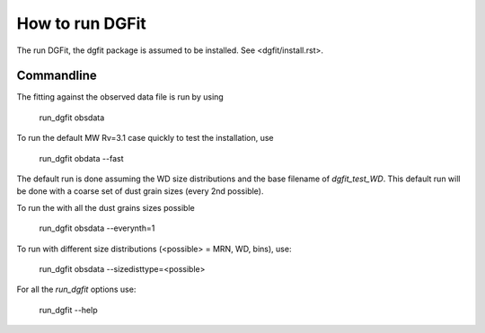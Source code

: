 ################
How to run DGFit
################

The run DGFit, the dgfit package is assumed to be installed.  See <dgfit/install.rst>.

Commandline
===========

The fitting against the observed data file is run by using

    run_dgfit obsdata

To run the default MW Rv=3.1 case quickly to test the installation, use

    run_dgfit obdata --fast

The default run is done assuming the WD size distributions and the base filename
of `dgfit_test_WD`.  This default run will be done with a coarse set of dust
grain sizes (every 2nd possible).

To run the with all the dust grains sizes possible

    run_dgfit obsdata --everynth=1

To run with different size distributions (<possible> = MRN, WD, bins), use:

    run_dgfit obsdata --sizedisttype=<possible>

For all the `run_dgfit` options use:

    run_dgfit --help